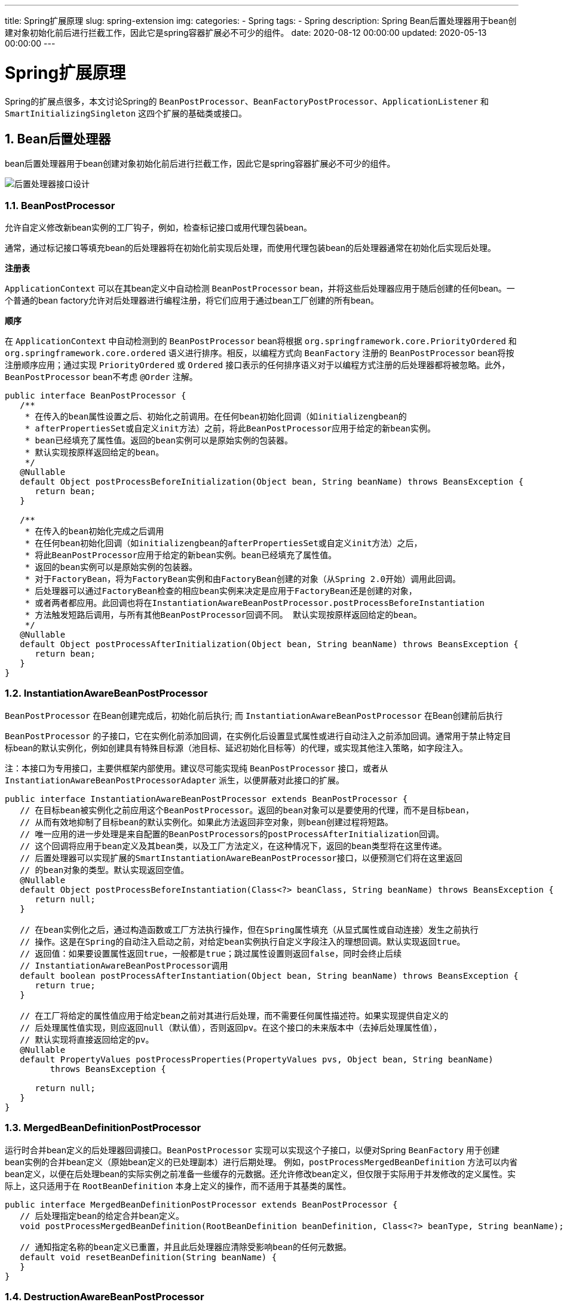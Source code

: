 ---
title: Spring扩展原理
slug: spring-extension
img:
categories:
  - Spring
tags:
  - Spring
description: Spring Bean后置处理器用于bean创建对象初始化前后进行拦截工作，因此它是spring容器扩展必不可少的组件。
date: 2020-08-12 00:00:00
updated: 2020-05-13 00:00:00
---

[[spring-ext]]
= Spring扩展原理
:key_word: Spring,BeanFactory,BeanPostProcessor,BeanFactoryPostProcessor,源码,原理
:Author: belonk.com belonk@126.com
:Date: 2020-05-13
:Revision: 1.0
:website: https://belonk.com
:toc:
:toclevels: 4
:toc-title: 目录
:icons: font
:numbered:
:doctype: article
:encoding: utf-8
:tabsize: 4
:imagesdir:

Spring的扩展点很多，本文讨论Spring的 `BeanPostProcessor`、`BeanFactoryPostProcessor`、`ApplicationListener` 和 `SmartInitializingSingleton` 这四个扩展的基础类或接口。  

[[bean-post-processors]]
== Bean后置处理器

bean后置处理器用于bean创建对象初始化前后进行拦截工作，因此它是spring容器扩展必不可少的组件。

image::/images/spring/class-beanpostprocessor.png[后置处理器接口设计]

[[BeanPostProcessor]]
=== BeanPostProcessor

允许自定义修改新bean实例的工厂钩子，例如，检查标记接口或用代理包装bean。

通常，通过标记接口等填充bean的后处理器将在初始化前实现后处理，而使用代理包装bean的后处理器通常在初始化后实现后处理。

**注册表**

`ApplicationContext` 可以在其bean定义中自动检测 `BeanPostProcessor` bean，并将这些后处理器应用于随后创建的任何bean。一个普通的bean factory允许对后处理器进行编程注册，将它们应用于通过bean工厂创建的所有bean。

**顺序**

在 `ApplicationContext` 中自动检测到的 `BeanPostProcessor` bean将根据 `org.springframework.core.PriorityOrdered` 和 `org.springframework.core.ordered` 语义进行排序。相反，以编程方式向 `BeanFactory` 注册的 `BeanPostProcessor` bean将按注册顺序应用；通过实现 `PriorityOrdered` 或 `Ordered` 接口表示的任何排序语义对于以编程方式注册的后处理器都将被忽略。此外，`BeanPostProcessor` bean不考虑 `@Order` 注解。

[source,java]
----
public interface BeanPostProcessor {
   /**
    * 在传入的bean属性设置之后、初始化之前调用。在任何bean初始化回调（如initializengbean的
    * afterPropertiesSet或自定义init方法）之前，将此BeanPostProcessor应用于给定的新bean实例。
    * bean已经填充了属性值。返回的bean实例可以是原始实例的包装器。
    * 默认实现按原样返回给定的bean。
    */
   @Nullable
   default Object postProcessBeforeInitialization(Object bean, String beanName) throws BeansException {
      return bean;
   }

   /**
    * 在传入的bean初始化完成之后调用
    * 在任何bean初始化回调（如initializengbean的afterPropertiesSet或自定义init方法）之后，
    * 将此BeanPostProcessor应用于给定的新bean实例。bean已经填充了属性值。
    * 返回的bean实例可以是原始实例的包装器。
    * 对于FactoryBean，将为FactoryBean实例和由FactoryBean创建的对象（从Spring 2.0开始）调用此回调。
    * 后处理器可以通过FactoryBean检查的相应bean实例来决定是应用于FactoryBean还是创建的对象，
    * 或者两者都应用。此回调也将在InstantiationAwareBeanPostProcessor.postProcessBeforeInstantiation
    * 方法触发短路后调用，与所有其他BeanPostProcessor回调不同。 默认实现按原样返回给定的bean。
    */
   @Nullable
   default Object postProcessAfterInitialization(Object bean, String beanName) throws BeansException {
      return bean;
   }
}
----

[[InstantiationAwareBeanPostProcessor]]
=== InstantiationAwareBeanPostProcessor

`BeanPostProcessor` 在Bean创建完成后，初始化前后执行; 而 `InstantiationAwareBeanPostProcessor` 在Bean创建前后执行

`BeanPostProcessor` 的子接口，它在实例化前添加回调，在实例化后设置显式属性或进行自动注入之前添加回调。通常用于禁止特定目标bean的默认实例化，例如创建具有特殊目标源（池目标、延迟初始化目标等）的代理，或实现其他注入策略，如字段注入。

注：本接口为专用接口，主要供框架内部使用。建议尽可能实现纯 `BeanPostProcessor` 接口，或者从 `InstantiationAwareBeanPostProcessorAdapter` 派生，以便屏蔽对此接口的扩展。

[source,java]
----
public interface InstantiationAwareBeanPostProcessor extends BeanPostProcessor {
   // 在目标bean被实例化之前应用这个BeanPostProcessor。返回的bean对象可以是要使用的代理，而不是目标bean，
   // 从而有效地抑制了目标bean的默认实例化。如果此方法返回非空对象，则bean创建过程将短路。
   // 唯一应用的进一步处理是来自配置的BeanPostProcessors的postProcessAfterInitialization回调。
   // 这个回调将应用于bean定义及其bean类，以及工厂方法定义，在这种情况下，返回的bean类型将在这里传递。
   // 后置处理器可以实现扩展的SmartInstantiationAwareBeanPostProcessor接口，以便预测它们将在这里返回
   // 的bean对象的类型。默认实现返回空值。
   @Nullable
   default Object postProcessBeforeInstantiation(Class<?> beanClass, String beanName) throws BeansException {
      return null;
   }

   // 在bean实例化之后，通过构造函数或工厂方法执行操作，但在Spring属性填充（从显式属性或自动连接）发生之前执行
   // 操作。这是在Spring的自动注入启动之前，对给定bean实例执行自定义字段注入的理想回调。默认实现返回true。
   // 返回值：如果要设置属性返回true，一般都是true；跳过属性设置则返回false，同时会终止后续
   // InstantiationAwareBeanPostProcessor调用
   default boolean postProcessAfterInstantiation(Object bean, String beanName) throws BeansException {
      return true;
   }

   // 在工厂将给定的属性值应用于给定bean之前对其进行后处理，而不需要任何属性描述符。如果实现提供自定义的
   // 后处理属性值实现，则应返回null（默认值），否则返回pv。在这个接口的未来版本中（去掉后处理属性值），
   // 默认实现将直接返回给定的pv。
   @Nullable
   default PropertyValues postProcessProperties(PropertyValues pvs, Object bean, String beanName)
         throws BeansException {

      return null;
   }
}
----

[[MergedBeanDefinitionPostProcessor]]
=== MergedBeanDefinitionPostProcessor

运行时合并bean定义的后处理器回调接口。`BeanPostProcessor` 实现可以实现这个子接口，以便对Spring `BeanFactory` 用于创建bean实例的合并bean定义（原始bean定义的已处理副本）进行后期处理。 例如，`postProcessMergedBeanDefinition` 方法可以内省bean定义，以便在后处理bean的实际实例之前准备一些缓存的元数据。还允许修改bean定义，但仅限于实际用于并发修改的定义属性。实际上，这只适用于在 `RootBeanDefinition` 本身上定义的操作，而不适用于其基类的属性。

[source,java]
----
public interface MergedBeanDefinitionPostProcessor extends BeanPostProcessor {
   // 后处理指定bean的给定合并bean定义。
   void postProcessMergedBeanDefinition(RootBeanDefinition beanDefinition, Class<?> beanType, String beanName);

   // 通知指定名称的bean定义已重置，并且此后处理器应清除受影响bean的任何元数据。
   default void resetBeanDefinition(String beanName) {
   }
}
----

[[DestructionAwareBeanPostProcessor]]
=== DestructionAwareBeanPostProcessor

`BeanPostProcessor` 的子接口，用于添加销毁前回调。 典型的用法是调用特定bean类型的自定义销毁回调，匹配相应的初始化回调。

[source,java]
----
public interface DestructionAwareBeanPostProcessor extends BeanPostProcessor {
   // 将此BeanPostProcessor应用于给定的bean实例，然后再对其进行销毁，例如调用自定义销毁回调。
   // 与DisposableBean的destroy和自定义destroy方法类似，此回调将仅适用于容器完全管理其生命周期的bean。
   // 这通常是单例和作用域bean的情况。
   void postProcessBeforeDestruction(Object bean, String beanName) throws BeansException;

   // 确定给定的bean实例是否需要此后处理器销毁。 默认实现返回true。如果DestructionAwareBeanPostProcessor
   // 的pre-5实现没有提供此方法的具体实现，Spring也会默认为true。
   default boolean requiresDestruction(Object bean) {
      return true;
   }
}
----

[[BeanFactoryPostProcessor]]
== BeanFactoryPostProcessor

`BeanFactory` 的后置处理器；在 `BeanFactory` 标准初始化之后调用，来定制和修改 `BeanFactory` 的内容；所有的bean定义已经保存加载到 `BeanFactory` ，但是bean的实例还未创建。

image::/images/spring/class-beanfactorypostprocessor.png[BeanFactoryPostProcessor]

工厂钩子，允许自定义修改应用程序上下文的bean定义，调整上下文的底层bean工厂的bean属性值。 对于针对系统管理员的自定义配置文件非常有用，这些文件会覆盖在应用程序上下文中配置的bean属性。有关解决此类配置需求的开箱即用解决方案，请参阅 `PropertyResourceFigurer` 及其具体实现。

`BeanFactoryPostProcessor` 可以与bean定义交互并修改它们，但不能与bean实例交互。这样做可能会导致过早的bean实例化，违反容器并导致意外的副作用。如果需要bean实例交互，请考虑实现 `BeanPostProcessor`。

**注册表**

`ApplicationContext` 在其bean定义中自动检测 `BeanFactoryPostProcessor` bean，并在创建任何其他bean之前应用它们。`BeanFactoryPostProcessor` 也可以用 `ConfigurableApplicationContext` 以编程方式注册。

**顺序**

在 `ApplicationContext` 中自动检测到的 `BeanFactoryPostProcessor` bean将根据 `org.springframework.core.PriorityOrdered` 和 `org.springframework.core.Ordered` 语义进行排序( `PriorityOrdered` 优先于 `Ordered` )。相反，以编程方式向 `ConfigurableApplicationContext` 注册的 `BeanFactoryPostProcessor` bean将按注册顺序应用；通过实现 `PriorityOrdered` 或 `Ordered` 接口表示的任何排序语义对于以编程方式注册的后处理程序都将被忽略。此外，`BeanFactoryPostProcessor` bean不考虑 `@Order` 注解。

**原理**

- IoC容器创建对象
- `invokeBeanFactoryPostProcessors(beanFactory)`; ​ 如何找到所有的 `BeanFactoryPostProcessor` 并执行他们的方法； 

. 直接在 `BeanFactory` 中找到所有类型是 `BeanFactoryPostProcessor` 的组件，并执行他们的方法 ​ 
. 在初始化创建其他组件前面执行

[[BeanDefinitionRegistryPostProcessor]]
=== BeanDefinitionRegistryPostProcessor

在所有bean定义信息将要被加载，bean实例还未创建之前回调；优先于 `BeanFactoryPostProcessor` 执行；利用 `BeanDefinitionRegistryPostProcessor` 给容器中再额外添加一些组件。

image::/images/spring/class-beandefinitionregistrypostprocessor.png[]

对标准 `BeanFactoryPostProcessor` 的扩展，允许在常规 `BeanFactoryPostProcessor` 检测开始之前注册更多的bean定义。具体来说，`BeanDefinitionRegistryPostProcessor` 可以注册更多的bean定义，这些定义反过来定义 `BeanFactoryPostProcessor` 实例。

[source,java]
----
public interface BeanDefinitionRegistryPostProcessor extends BeanFactoryPostProcessor {
   // 在标准初始化之后修改应用程序上下文的内部bean定义注册表。所有常规bean定义都将被加载，
   // 但是还没有bean被实例化。这允许在下一个后处理阶段开始之前添加更多的bean定义。
   void postProcessBeanDefinitionRegistry(BeanDefinitionRegistry registry) throws BeansException;
}
----

**原理**

* Ioc创建对象 ​- `refresh()` - `invokeBeanFactoryPostProcessors(beanFactory)` * 从容器中获取到所有的 `BeanDefinitionRegistryPostProcessor` 组件。
* 依次触发所有的 `postProcessBeanDefinitionRegistry()` 方法
* 然后触发重写的 `postProcessBeanFactory()` 方法；
* 再从容器中找到 `BeanFactoryPostProcessor` 组件；然后依次触发 `postProcessBeanFactory()` 方法

[[ApplicationListener]]
== ApplicationListener

监听容器中发布的事件。基于观察者设计模式的标准 `java.util.EventListener` 接口。 从Spring3.0开始，`ApplicationListener` 可以广泛地声明它感兴趣的事件类型。当事件注册到 `ApplicationContext` 时，将相应地过滤事件，并只为匹配的事件对象调用侦听器。

[source,java]
----
@FunctionalInterface
public interface ApplicationListener<E extends ApplicationEvent> extends EventListener {
   // 处理事件
   void onApplicationEvent(E event);
}
----

**事件**

Spring中，事件都必须继承 `ApplicationEvent` 类，它继承自标准Java事件对象 `EventObject` 。内置的事件对象如下图所示：

image::/images/spring/class-applicationevent.png[事件对象]

**@EventListener注解**

标记在方法上，用来监听事件，监听后触发方法。

原理：使用 `EventListenerMethodProcessor` 处理器来解析方法上的 `@EventListener`。

[source,java]
----
@EventListener(classes = {ApplicationEvent.class})
public void listenEvent(ApplicationEvent applicationEvent) {
	System.out.println("MonkeyService -> listenEvent");
	System.out.println("    > received event : " + applicationEvent);
}
----

如果容器发布了事件，则 `@EventListener` 标注的方法会收到事件并进行处理。

发布事件的代码：

[source,java]
----
applicationContext.publishEvent(Object event);
----

**事件原理**

// TODO 跟踪源码，绘制时序图

容器的事件由 `ApplicationContext` 发布，事件的核心类：
`ContextStartedEvent`、`ContextStoppedEvent`、 `ContextRefreshedEvent`、`ContextClosedEvent`：

* `ContextStartedEvent` 表示容器已经启动的事件
* `ContextStoppedEvent` 表示容器已经停止的事件
* `ContextRefreshedEvent` 表示容器已经初始化或者已经刷新的事件
* `ContextClosedEvent` 表示容器关闭时触发的事件

`ContextRefreshedEvent` 事件，主要的流程为：

. 容器创建时调用 `refresh()` 方法进行容器的初始化
. `refresh()` 方法最后执行 `finishRefresh()` 刷新完成会发布 `ContextRefreshedEvent` 事件，代码如下：

[source,java]
----
protected void finishRefresh() {
    this.clearResourceCaches();
    this.initLifecycleProcessor();
    this.getLifecycleProcessor().onRefresh();
    this.publishEvent((ApplicationEvent)(new ContextRefreshedEvent(this))); // <1>
    LiveBeansView.registerApplicationContext(this);
}
----
<1> 发布 `ContextRefreshedEvent` 事件

容器关闭会发布 `ContextClosedEvent` 事件，`AbstractApplicationContext` 的 `doClose()` 如下：

[source,java]
----
protected void doClose() {
	if (this.active.get() && this.closed.compareAndSet(false, true)) {
		if (logger.isDebugEnabled()) {
			logger.debug("Closing " + this);
		}
		LiveBeansView.unregisterApplicationContext(this);
		try {
			// 发布容器关闭事件
			publishEvent(new ContextClosedEvent(this));
		}
		catch (Throwable ex) {
			logger.warn("Exception thrown from ApplicationListener handling ContextClosedEvent", ex);
		}
		// 省略其他代码
	}
}
----

可以看到，容器刷新时发布事件的核心方法为 `publishEvent(new ContextRefreshedEvent(this))`，方法内部的核心流程为:

* 获取事件的多播器（派发器）： `getApplicationEventMulticaster()`
* 执行 `multicastEvent` 派发事件：

.publishEvent 方法核心代码
[source,java]
----
getApplicationEventMulticaster().multicastEvent(applicationEvent, eventType);
----

.multicastEvent 代码
[source,java]
----
public void multicastEvent(final ApplicationEvent event, @Nullable ResolvableType eventType) {
	ResolvableType type = (eventType != null ? eventType : resolveDefaultEventType(event));
	Executor executor = getTaskExecutor(); // <2>
	for (ApplicationListener<?> listener : getApplicationListeners(event, type)) { // <1>
		if (executor != null) {
			executor.execute(() -> invokeListener(listener, event));
		}
		else {
			invokeListener(listener, event); // <3>
		}
	}
}
----
<1> 获取到所有的 `ApplicationListener`:
<2> 如果有Executor，可以支持使用Executor进行异步派发；
<3> 否则，同步的方式直接执行 `listener` 方法；`invokeListener(listener, event)`;

`invokeListener` 最终会回调onApplicationEvent方法：

[source,java]
----
listener.onApplicationEvent(event);
----

**事件多播器（派发器）**

核心逻辑是在容器 `refresh()` 方法中初始化事件多播器：

* 容器 `refresh()`
* 其中调用 `initApplicationEventMulticaster()` 初始化 `ApplicationEventMulticaster`，其内部逻辑如下：
   . 先去容器中找有没有 id=“applicationEventMulticaster” 的组件
   . 如果没有则创建 `this.applicationEventMulticaster = new SimpleApplicationEventMulticaster(beanFactory)`，并且加入到容器中，我们就可以在其他组件要派发事件，自动注入这个 `applicationEventMulticaster`
 
**容器中有哪些监听器**

监听器的注册同样是在 `refresh()` 方法的 `registerListeners()` 实现的：

* 容器 `refresh()`
* 调用 `registerListeners()`
* 从容器中拿到所有的监听器，把他们注册到 `applicationEventMulticaster` 中

[source,java]
----
protected void registerListeners() {
	// 注册监听器
	for (ApplicationListener<?> listener : getApplicationListeners()) {
		getApplicationEventMulticaster().addApplicationListener(listener);
	}
	String[] listenerBeanNames = getBeanNamesForType(ApplicationListener.class, true, false);
	for (String listenerBeanName : listenerBeanNames) {
		getApplicationEventMulticaster().addApplicationListenerBean(listenerBeanName);
	}
	// ...
}
----

== SmartInitializingSingleton

这是一个顶层回调接口，在 `BeanFactory` 引导期间，在单例**预实例化阶段**结束时触发该回调接口。这个接口可以由singleton bean实现，以便在常规singleton实例化之后执行一些初始化，从而避免意外的早期初始化（例如从 `ListableBeanFactory.getBeansOfType` 调用）带来的副作用。从这个意义上说，它是初始化bean的一种替代方法，初始化bean在bean的本地构造阶段结束时被触发。此回调变量与 `org.springframework.context.event.ContextRefreshedEvent` 有些相似，但不需要 `org.springframework.context.ApplicationListener` 的实现，不需要跨上下文层次结构等筛选上下文引用。它还意味着对beans包的依赖性更小，而且独立的 `ListableBeanFactory` 实现（而不仅仅是在 `org.springframework.context.ApplicationContext` 环境中）也会遵守这一点。

如果您打算启动/管理异步任务，最好实现 `org.springframework.context.Lifecycle`，这样可以为运行时管理提供更丰富的模型，并允许分阶段启动/关闭。

[source,java]
----
public interface SmartInitializingSingleton {
   // 在单例预实例化阶段结束时调用，并保证已经创建了所有常规单例bean。
   // 此方法中的ListableBeanFactory.getBeansOfType调用不会在引导期间触发意外的副作用。
   // 注意：对于在BeanFactory引导后按需延迟初始化的singleton bean，以及任何其他bean作用域，都不会触发此回调。小心地将它仅用于具有预期引导语义的bean。
   void afterSingletonsInstantiated();
}
----

**原理**

容器刷新方法 `refresh()` 会调用 `finishBeanFactoryInitialization(beanFactory)` 方法来初始化剩下的单例bean

1. ioc容器创建对象并调用 `refresh()`
2. `finishBeanFactoryInitialization(beanFactory)` 初始化剩下的单实例bean
   .. 先创建所有的单实例bean: `getBean()`
   .. 获取所有创建好的单实例bean，判断是否是 `SmartInitializingSingleton` 类型的，如果是就调用 `afterSingletonsInstantiated()`

[source,java]
----
protected void finishBeanFactoryInitialization(ConfigurableListableBeanFactory beanFactory) {
   // ...
	// 初始化单实例bean
	String[] weaverAwareNames = beanFactory.getBeanNamesForType(LoadTimeWeaverAware.class, false, false);
	for (String weaverAwareName : weaverAwareNames) {
		getBean(weaverAwareName);
	}
	beanFactory.setTempClassLoader(null);
	beanFactory.freezeConfiguration();
	// 初始化所有剩余的单例bean
	beanFactory.preInstantiateSingletons();
}
----

而 `beanFactory.preInstantiateSingletons()` 代码如下：

[source,java]
----
public void preInstantiateSingletons() throws BeansException {
   // ...
   // 省略实例化单例bean代码

   // 实例化完成后回调 SmartInitializingSingleton 接口
   for (String beanName : beanNames) {
      Object singletonInstance = getSingleton(beanName);
      if (singletonInstance instanceof SmartInitializingSingleton) {
         final SmartInitializingSingleton smartSingleton = (SmartInitializingSingleton) singletonInstance;
         if (System.getSecurityManager() != null) {
            AccessController.doPrivileged((PrivilegedAction<Object>) () -> {
               smartSingleton.afterSingletonsInstantiated();
               return null;
            }, getAccessControlContext());
         }
         else {
            smartSingleton.afterSingletonsInstantiated();
         }
      }
   }
}
----

<完>